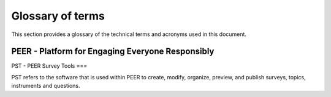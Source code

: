 
.. _Glossary : 

Glossary of terms
#################

This section provides a glossary of the technical terms and acronyms used in this document.  

PEER - Platform for Engaging Everyone Responsibly
====



PST - PEER Survey Tools
===

PST refers to the software that is used within PEER to create, modify, organize, preview, and publish surveys, topics, instruments and questions.  


